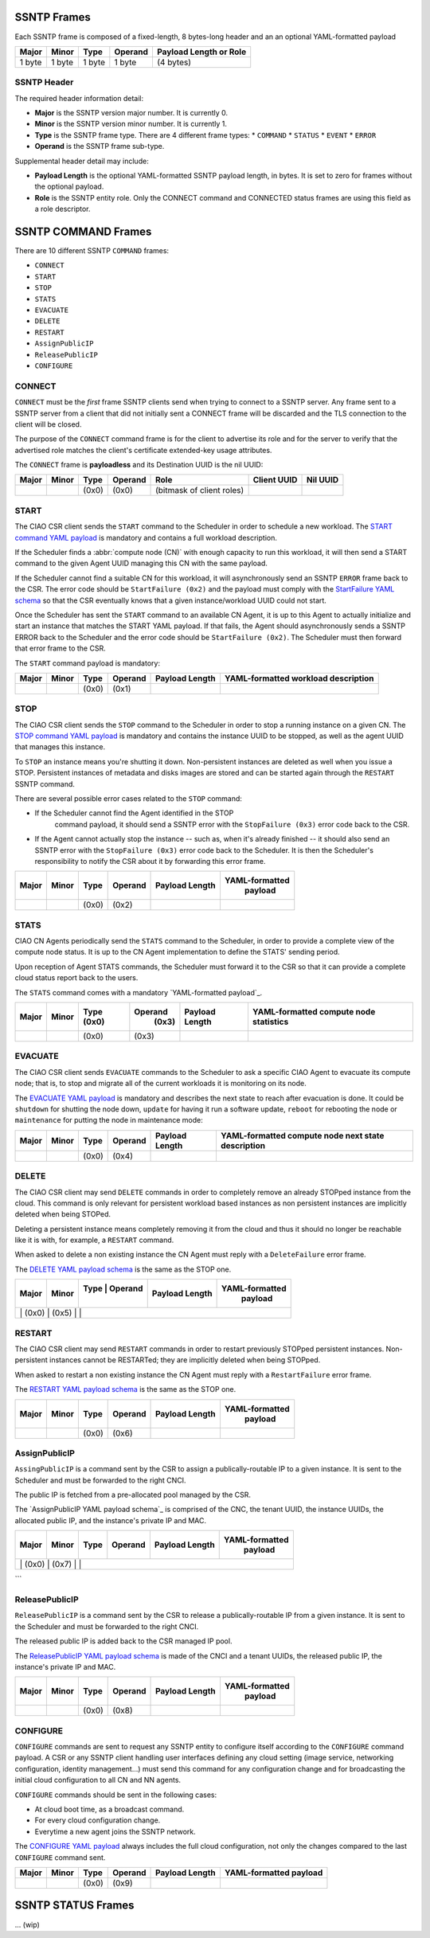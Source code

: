 .. _ssntp_frames:

SSNTP Frames
############

Each SSNTP frame is composed of a fixed-length, 8 bytes-long header and
an an optional YAML-formatted payload

+--------+--------+--------+----------+-------------------+
| Major  | Minor  | Type   | Operand  | Payload Length    |
|        |        |        |          | or Role           |
+========+========+========+==========+===================+
| 1 byte | 1 byte | 1 byte |  1 byte  | (4 bytes)         |
+--------+--------+--------+----------+-------------------+


SSNTP Header
============

The required header information detail:

* **Major** is the SSNTP version major number. It is currently 0.
* **Minor** is the SSNTP version minor number. It is currently 1.
* **Type** is the SSNTP frame type. There are 4 different frame types:
  * ``COMMAND``
  * ``STATUS``
  * ``EVENT``
  * ``ERROR``
* **Operand** is the SSNTP frame sub-type.

Supplemental header detail may include:

* **Payload Length** is the optional YAML-formatted SSNTP payload length,
  in bytes. It is set to zero for frames without the optional payload.
* **Role** is the SSNTP entity role. Only the CONNECT command and
  CONNECTED status frames are using this field as a role descriptor.



SSNTP COMMAND Frames
####################

There are 10 different SSNTP ``COMMAND`` frames:

* ``CONNECT``
* ``START``
* ``STOP``
* ``STATS``
* ``EVACUATE``
* ``DELETE``
* ``RESTART``
* ``AssignPublicIP``
* ``ReleasePublicIP``
* ``CONFIGURE``


CONNECT
=======

``CONNECT`` must be the *first* frame SSNTP clients send when trying to
connect to a SSNTP server. Any frame sent to a SSNTP server from a client
that did not initially sent a CONNECT frame will be discarded and the TLS
connection to the client will be closed.

The purpose of the ``CONNECT`` command frame is for the client to advertise
its role and for the server to verify that the advertised role matches the
client's certificate extended-key usage attributes.

The ``CONNECT`` frame is **payloadless** and its Destination UUID is the nil
UUID:

+-------+-------+-------+---------+---------------------------+-------------+----------+
| Major | Minor | Type  | Operand |          Role             | Client UUID | Nil UUID |
+=======+=======+=======+=========+===========================+=============+==========+
|       |       | (0x0) |  (0x0)  | (bitmask of client roles) |             |          |
+-------+-------+-------+---------+---------------------------+-------------+----------+


START
=====

The CIAO CSR client sends the ``START`` command to the Scheduler in order to
schedule a new workload. The `START command YAML payload`_ is mandatory and
contains a full workload description.

If the Scheduler finds a :abbr:`compute node (CN)` with enough capacity to run this
workload, it will then send a START command to the given Agent UUID managing
this CN with the same payload.

If the Scheduler cannot find a suitable CN for this workload, it will asynchronously
send an SSNTP ``ERROR`` frame back to the CSR. The error code should be ``StartFailure (0x2)``
and the payload must comply with the `StartFailure YAML schema`_ so that the CSR
eventually knows that a given instance/workload UUID could not start.

Once the Scheduler has sent the ``START`` command to an available CN Agent, it is
up to this Agent to actually initialize and start an instance that matches the
START YAML payload. If that fails, the Agent should asynchronously sends a SSNTP
ERROR back to the Scheduler and the error code should be ``StartFailure (0x2)``. The
Scheduler must then forward that error frame to the CSR.

The ``START`` command payload is mandatory:

+-------+-------+-------+---------+-----------------+----------------------+
| Major | Minor | Type  | Operand |  Payload Length | YAML-formatted       |
|       |       |       |         |                 | workload description |
+=======+=======+=======+=========+=================+======================+
|       |       | (0x0) |  (0x1)  |                 |                      |
+-------+-------+-------+---------+-----------------+----------------------+


STOP
====

The CIAO CSR client sends the ``STOP`` command to the Scheduler in order to
stop a running instance on a given CN. The `STOP command YAML payload`_ is
mandatory and contains the instance UUID to be stopped, as well as the agent
UUID that manages this instance.

To ``STOP`` an instance means you're shutting it down. Non-persistent instances
are deleted as well when you issue a STOP. Persistent instances of metadata and
disks images are stored and can be started again through the ``RESTART`` SSNTP
command.

There are several possible error cases related to the ``STOP`` command:

* If the Scheduler cannot find the Agent identified in the STOP
   command payload, it should send a SSNTP error with the
   ``StopFailure (0x3)`` error code back to the CSR.

* If the Agent cannot actually stop the instance -- such as, when it's already
  finished -- it should also send an SSNTP error with the ``StopFailure (0x3)``
  error code back to the Scheduler. It is then the Scheduler's responsibility
  to notify the CSR about it by forwarding this error frame.

+--------+--------+--------+----------+-------------------+----------------+
| Major  | Minor  |  Type  |  Operand |  Payload Length   | YAML-formatted |
|        |        |        |          |                   |     payload    |
+========+========+========+==========+===================+================+
|        |        | (0x0)  |  (0x2)   |                   |                |
+--------+--------+--------+----------+-------------------+----------------+

STATS
=====

CIAO CN Agents periodically send the ``STATS`` command to the Scheduler, in order
to provide a complete view of the compute node status. It is up to the CN Agent
implementation to define the STATS' sending period.

Upon reception of Agent STATS commands, the Scheduler must forward it to the CSR
so that it can provide a complete cloud status report back to the users.

The ``STATS`` command comes with a mandatory `YAML-formatted payload`_.

+-------+-------+-------+---------+-----------------+------------------------+
| Major | Minor | Type  | Operand |  Payload Length | YAML-formatted compute |
|       |       | (0x0) |  (0x3)  |                 | node statistics        |
+=======+=======+=======+=========+=================+========================+
|       |       | (0x0) |  (0x3)  |                 |                        |
+-------+-------+-------+---------+-----------------+------------------------+

EVACUATE
========

The CIAO CSR client sends ``EVACUATE`` commands to the Scheduler to ask a specific
CIAO Agent to evacuate its compute node; that is, to stop and migrate all of the
current workloads it is monitoring on its node.

The `EVACUATE YAML payload`_ is mandatory and describes the next state to reach
after evacuation is done. It could be ``shutdown`` for shutting the node down,
``update`` for having it run a software update, ``reboot`` for rebooting the node
or ``maintenance`` for putting the node in maintenance mode:

+-------+-------+-------+---------+-----------------+-----------------------------+
| Major | Minor | Type  | Operand |  Payload Length | YAML-formatted compute      |
|       |       |       |         |                 | node next state description |
+=======+=======+=======+=========+=================+=============================+
|       |       | (0x0) |  (0x4)  |                 |                             |
+-------+-------+-------+---------+-----------------+-----------------------------+


DELETE
======

The CIAO CSR client may send ``DELETE`` commands in order to completely remove an
already STOPped instance from the cloud. This command is only relevant for persistent
workload based instances as non persistent instances are implicitly deleted when being
STOPed.

Deleting a persistent instance means completely removing it from the cloud and thus
it should no longer be reachable like it is with, for example, a ``RESTART`` command.

When asked to delete a non existing instance the CN Agent must reply with a ``DeleteFailure``
error frame.

The `DELETE YAML payload schema`_ is the same as the STOP one.

+-------+-------+-----------------+-----------------+----------------+
| Major | Minor | Type  | Operand |  Payload Length | YAML-formatted |
|       |       |       |         |                 |     payload    |
+=======+=======+=================+=================+================+
|       |       | (0x0) |  (0x5)  |                 |                |
+--------------------------------------------------------------------+


RESTART
=======

The CIAO CSR client may send ``RESTART`` commands in order to restart previously
STOPped persistent instances. Non-persistent instances cannot be RESTARTed; they are
implicitly deleted when being STOPped.

When asked to restart a non existing instance the CN Agent must reply with a
``RestartFailure`` error frame.

The `RESTART YAML payload schema`_ is the same as the STOP one.


+-------+-------+-------+---------+-----------------+----------------+
| Major | Minor | Type  | Operand |  Payload Length | YAML-formatted |
|       |       |       |         |                 |     payload    |
+=======+=======+=======+=========+=================+================+
|       |       | (0x0) |  (0x6)  |                 |                |
+-------+-------+-------+---------+-----------------+----------------+


AssignPublicIP
==============

``AssingPublicIP`` is a command sent by the CSR to assign a publically-routable
IP to a given instance. It is sent to the Scheduler and must be forwarded to the
right CNCI.

The public IP is fetched from a pre-allocated pool managed by the CSR.

The `AssignPublicIP YAML payload schema`_ is comprised of the CNC, the tenant UUID,
the instance UUIDs, the allocated public IP, and the instance's private IP and MAC.

+-------+-------+-------+---------+-----------------+----------------+
| Major | Minor | Type  | Operand |  Payload Length | YAML-formatted |
|       |       |       |         |                 |     payload    |
+=======+=======+=======+=========+=================+================+
|       |       | (0x0) |  (0x7)  |                 |                |
+--------------------------------------------------------------------+
```

ReleasePublicIP
===============

``ReleasePublicIP`` is a command sent by the CSR to release a publically-routable IP
from a given instance. It is sent to the Scheduler and must be forwarded to the right CNCI.

The released public IP is added back to the CSR managed IP pool.

The `ReleasePublicIP YAML payload schema`_ is made of the CNCI and a tenant UUIDs, the released
public IP, the instance's private IP and MAC.

+-------+-------+-------+---------+-----------------+----------------+
| Major | Minor | Type  | Operand |  Payload Length | YAML-formatted |
|       |       |       |         |                 |     payload    |
+=======+=======+=======+=========+=================+================+
|       |       | (0x0) |  (0x8)  |                 |                |
+-------+-------+-------+---------+-----------------+----------------+

CONFIGURE
=========

``CONFIGURE`` commands are sent to request any SSNTP entity to configure itself according to
the ``CONFIGURE`` command payload. A CSR or any SSNTP client handling user interfaces defining
any cloud setting (image service, networking configuration, identity management...) must send
this command for any configuration change and for broadcasting the initial cloud configuration to
all CN and NN agents.

``CONFIGURE`` commands should be sent in the following cases:

* At cloud boot time, as a broadcast command.
* For every cloud configuration change.
* Everytime a new agent joins the SSNTP network.

The `CONFIGURE YAML payload`_ always includes the full cloud configuration, not only the changes
compared to the last ``CONFIGURE`` command sent.

+-------+-------+-------+---------+-----------------+-------------------------+
| Major | Minor | Type  | Operand |  Payload Length | YAML-formatted payload  |
+=======+=======+=======+=========+=================+=========================+
|       |       | (0x0) |  (0x9)  |                 |                         |
+-------+-------+-------+---------+-----------------+-------------------------+


SSNTP STATUS Frames
####################

... (wip)


.. _START command YAML payload:  https://github.com/01org/ciao/blob/master/payloads/start.go
.. _StartFailure YAML schema: https://github.com/01org/ciao/blob/master/payloads/startfailure.go
.. _STOP command YAML payload: https://github.com/01org/ciao/blob/master/payloads/stop.go
.. _YAML formatted payload: https://github.com/01org/ciao/blob/master/payloads/statistics.go
.. _EVACUATE YAML payload: https://github.com/01org/ciao/blob/master/payloads/evacuate.go
.. _DELETE YAML payload schema: https://github.com/01org/ciao/blob/master/payloads/stop.go
.. _RESTART YAML payload schema: https://github.com/01org/ciao/blob/master/payloads/start.go
.. _ AssignPublicIP YAML payload schema: https://github.com/01org/ciao/blob/master/payloads/assignpublicIP.go
.. _ReleasePublicIP YAML payload schema: https://github.com/01org/ciao/blob/master/payloads/assignpublicIP.go
.. _CONFIGURE YAML payload: https://github.com/01org/ciao/blob/master/payloads/configure.go